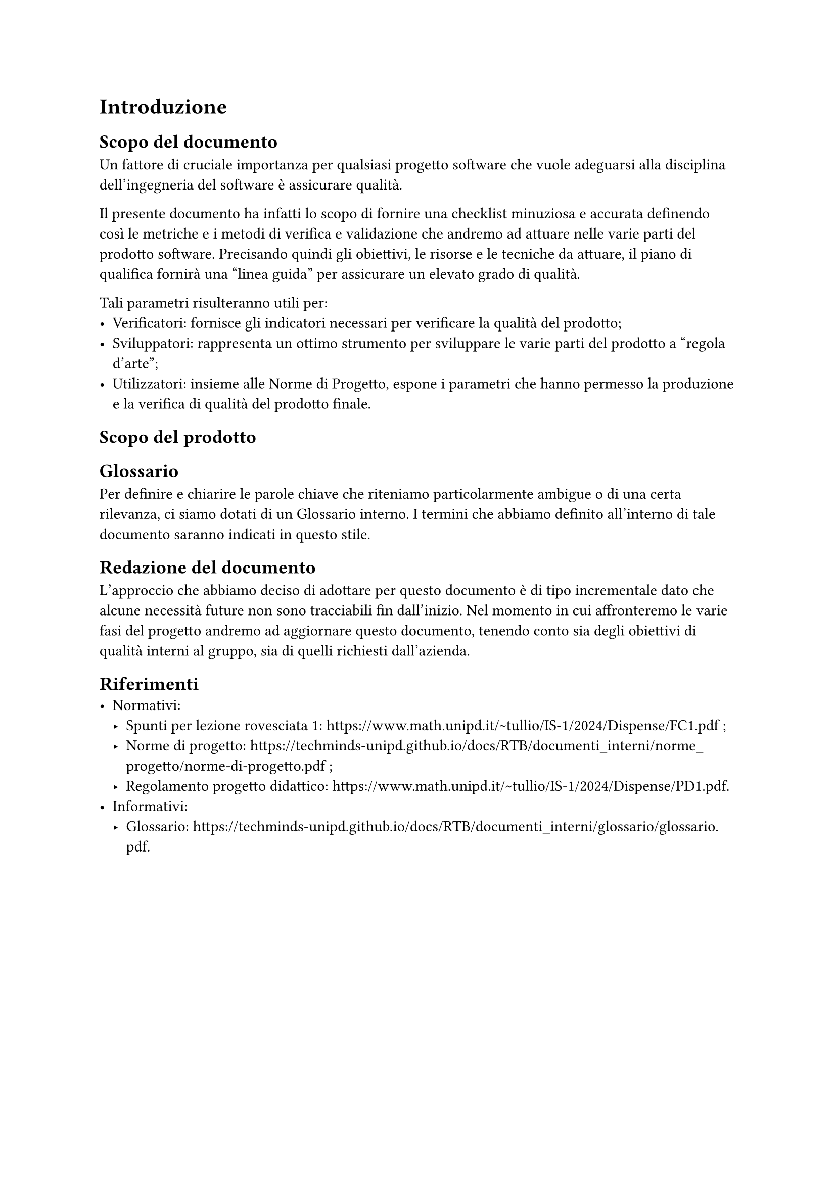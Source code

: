 = Introduzione
== Scopo del documento
Un fattore di cruciale importanza per qualsiasi progetto software che vuole adeguarsi alla disciplina dell'ingegneria del software è assicurare qualità.

Il presente documento ha infatti lo scopo di fornire una checklist minuziosa e accurata definendo così le metriche e i metodi di verifica e validazione che andremo ad attuare nelle varie parti del prodotto software.
Precisando quindi gli obiettivi, le risorse e le tecniche da attuare, il piano di qualifica fornirà una "linea guida" per assicurare un elevato grado di qualità.

Tali parametri risulteranno utili per:
- Verificatori: fornisce gli indicatori necessari per verificare la qualità del prodotto;
- Sviluppatori: rappresenta un ottimo strumento per sviluppare le varie parti del prodotto a "regola d'arte";
- Utilizzatori: insieme alle #link("https://techminds-unipd.github.io/docs/RTB/documenti_interni/norme_progetto/norme-di-progetto.pdf")[Norme di Progetto], espone i parametri che hanno permesso la produzione e la verifica di qualità del prodotto finale.

== Scopo del prodotto

== Glossario
Per definire e chiarire le parole chiave che riteniamo particolarmente ambigue o di una certa rilevanza, ci siamo dotati di un #link("https://techminds-unipd.github.io/docs/RTB/documenti_interni/glossario/glossario.pdf")[Glossario]
 interno. I termini che abbiamo definito all'interno di tale documento saranno indicati in questo stile. 

== Redazione del documento
L'approccio che abbiamo deciso di adottare per questo documento è di tipo incrementale dato che alcune necessità future non sono tracciabili fin dall'inizio. Nel momento in cui affronteremo le varie fasi del progetto andremo ad aggiornare questo documento, tenendo conto sia degli obiettivi di qualità interni al gruppo, sia di quelli richiesti dall'azienda.

== Riferimenti
- Normativi:
  - Spunti per lezione rovesciata #1: #link("https://www.math.unipd.it/~tullio/IS-1/2024/Dispense/FC1.pdf") ;
  - Norme di progetto: #link("https://techminds-unipd.github.io/docs/RTB/documenti_interni/norme_progetto/norme-di-progetto.pdf") ;
  - Regolamento progetto didattico: #link("https://www.math.unipd.it/~tullio/IS-1/2024/Dispense/PD1.pdf").
- Informativi:
  - Glossario: #link("https://techminds-unipd.github.io/docs/RTB/documenti_interni/glossario/glossario.pdf").

